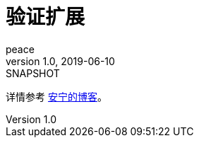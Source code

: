 = 验证扩展
peace
v1.0, 2019-06-10: SNAPSHOT

详情参考 https://peacetrue.cn/summarize/peacetrue-validation/index.html[安宁的博客^]。

